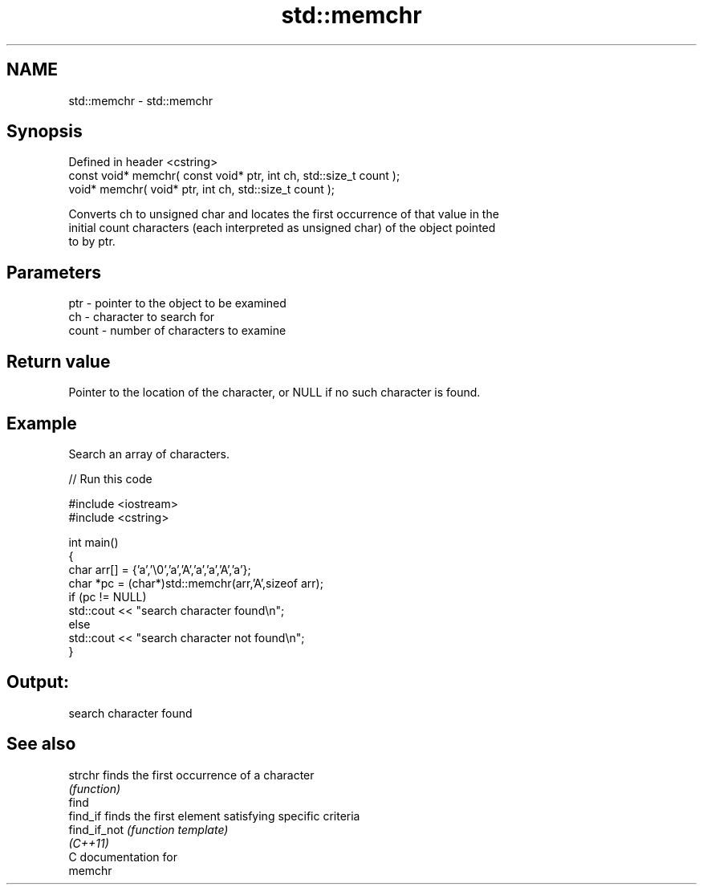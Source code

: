.TH std::memchr 3 "Nov 16 2016" "2.1 | http://cppreference.com" "C++ Standard Libary"
.SH NAME
std::memchr \- std::memchr

.SH Synopsis
   Defined in header <cstring>
   const void* memchr( const void* ptr, int ch, std::size_t count );
   void* memchr( void* ptr, int ch, std::size_t count );

   Converts ch to unsigned char and locates the first occurrence of that value in the
   initial count characters (each interpreted as unsigned char) of the object pointed
   to by ptr.

.SH Parameters

   ptr   - pointer to the object to be examined
   ch    - character to search for
   count - number of characters to examine

.SH Return value

   Pointer to the location of the character, or NULL if no such character is found.

.SH Example

   Search an array of characters.

   
// Run this code

 #include <iostream>
 #include <cstring>

 int main()
 {
     char arr[] = {'a','\\0','a','A','a','a','A','a'};
     char *pc = (char*)std::memchr(arr,'A',sizeof arr);
     if (pc != NULL)
        std::cout << "search character found\\n";
     else
        std::cout << "search character not found\\n";
 }

.SH Output:

 search character found

.SH See also

   strchr      finds the first occurrence of a character
               \fI(function)\fP
   find
   find_if     finds the first element satisfying specific criteria
   find_if_not \fI(function template)\fP
   \fI(C++11)\fP
   C documentation for
   memchr
